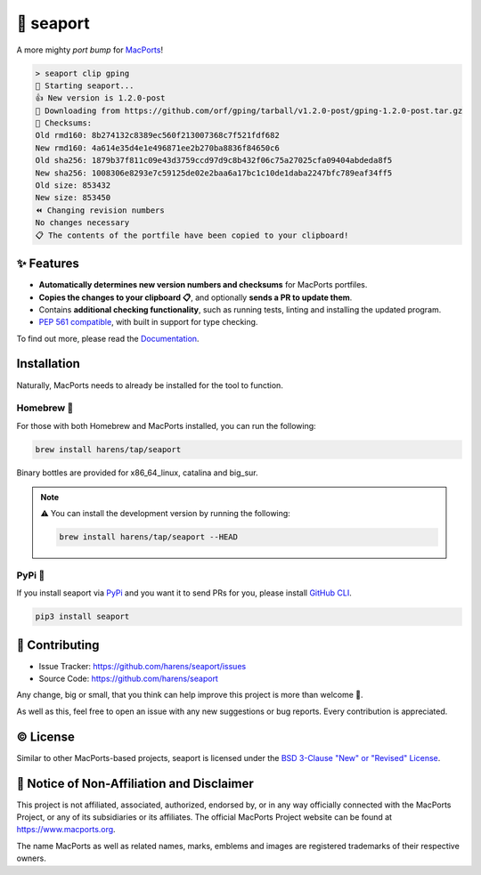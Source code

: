 🌊 seaport
==========

|ci-badge| |rtd-badge| |cov-badge|

A more mighty `port bump` for `MacPorts <https://www.macports.org>`_!

.. code-block::

    > seaport clip gping
    🌊 Starting seaport...
    👍 New version is 1.2.0-post
    🔻 Downloading from https://github.com/orf/gping/tarball/v1.2.0-post/gping-1.2.0-post.tar.gz
    🔎 Checksums:
    Old rmd160: 8b274132c8389ec560f213007368c7f521fdf682
    New rmd160: 4a614e35d4e1e496871ee2b270ba8836f84650c6
    Old sha256: 1879b37f811c09e43d3759ccd97d9c8b432f06c75a27025cfa09404abdeda8f5
    New sha256: 1008306e8293e7c59125de02e2baa6a17bc1c10de1daba2247bfc789eaf34ff5
    Old size: 853432
    New size: 853450
    ⏪️ Changing revision numbers
    No changes necessary
    📋 The contents of the portfile have been copied to your clipboard!

✨ Features
-----------

* **Automatically determines new version numbers and checksums** for MacPorts portfiles.
* **Copies the changes to your clipboard 📋**, and optionally **sends a PR to update them**.
* Contains **additional checking functionality**, such as running tests, linting and installing the updated program.
* `PEP 561 compatible <https://www.python.org/dev/peps/pep-0561>`_, with built in support for type checking.

To find out more, please read the `Documentation <http://seaport.rtfd.io/>`_.

Installation
------------

Naturally, MacPorts needs to already be installed for the tool to function.

Homebrew 🍺
***********

For those with both Homebrew and MacPorts installed, you can run the following:

.. code-block::

    brew install harens/tap/seaport

Binary bottles are provided for x86_64_linux, catalina and big_sur.

.. note::
    ⚠️ You can install the development version by running the following:

    .. code-block::

        brew install harens/tap/seaport --HEAD

PyPi 🐍
********

If you install seaport via `PyPi <https://pypi.org/project/seaport/>`_ and you want it to send PRs for you, please install `GitHub CLI <https://cli.github.com>`_.

.. code-block::

    pip3 install seaport

🔨 Contributing
---------------

- Issue Tracker: `<https://github.com/harens/seaport/issues>`_
- Source Code: `<https://github.com/harens/seaport>`_

Any change, big or small, that you think can help improve this project is more than welcome 🎉.

As well as this, feel free to open an issue with any new suggestions or bug reports. Every contribution is appreciated.

©️ License
----------

Similar to other MacPorts-based projects, seaport is licensed under the `BSD 3-Clause "New" or "Revised" License <https://github.com/harens/seaport/blob/master/LICENSE>`_.

📒 Notice of Non-Affiliation and Disclaimer
-------------------------------------------

This project is not affiliated, associated, authorized, endorsed by, or in any way officially connected with the MacPorts Project, or any of its subsidiaries or its affiliates. The official MacPorts Project website can be found at `<https://www.macports.org>`_.

The name MacPorts as well as related names, marks, emblems and images are registered trademarks of their respective owners.

.. |ci-badge| image:: https://img.shields.io/github/workflow/status/harens/seaport/Tests?logo=github&style=flat-square
   :target: https://github.com/harens/seaport/actions
   :alt: GitHub Workflow Status
.. |rtd-badge| image:: https://img.shields.io/readthedocs/seaport?logo=read%20the%20docs&style=flat-square
   :target: https://seaport.rtfd.io/
   :alt: Read the Docs
.. |cov-badge| image:: https://img.shields.io/codecov/c/github/harens/seaport?logo=codecov&style=flat-square
   :target: https://codecov.io/gh/harens/seaport
   :alt: Codecov
